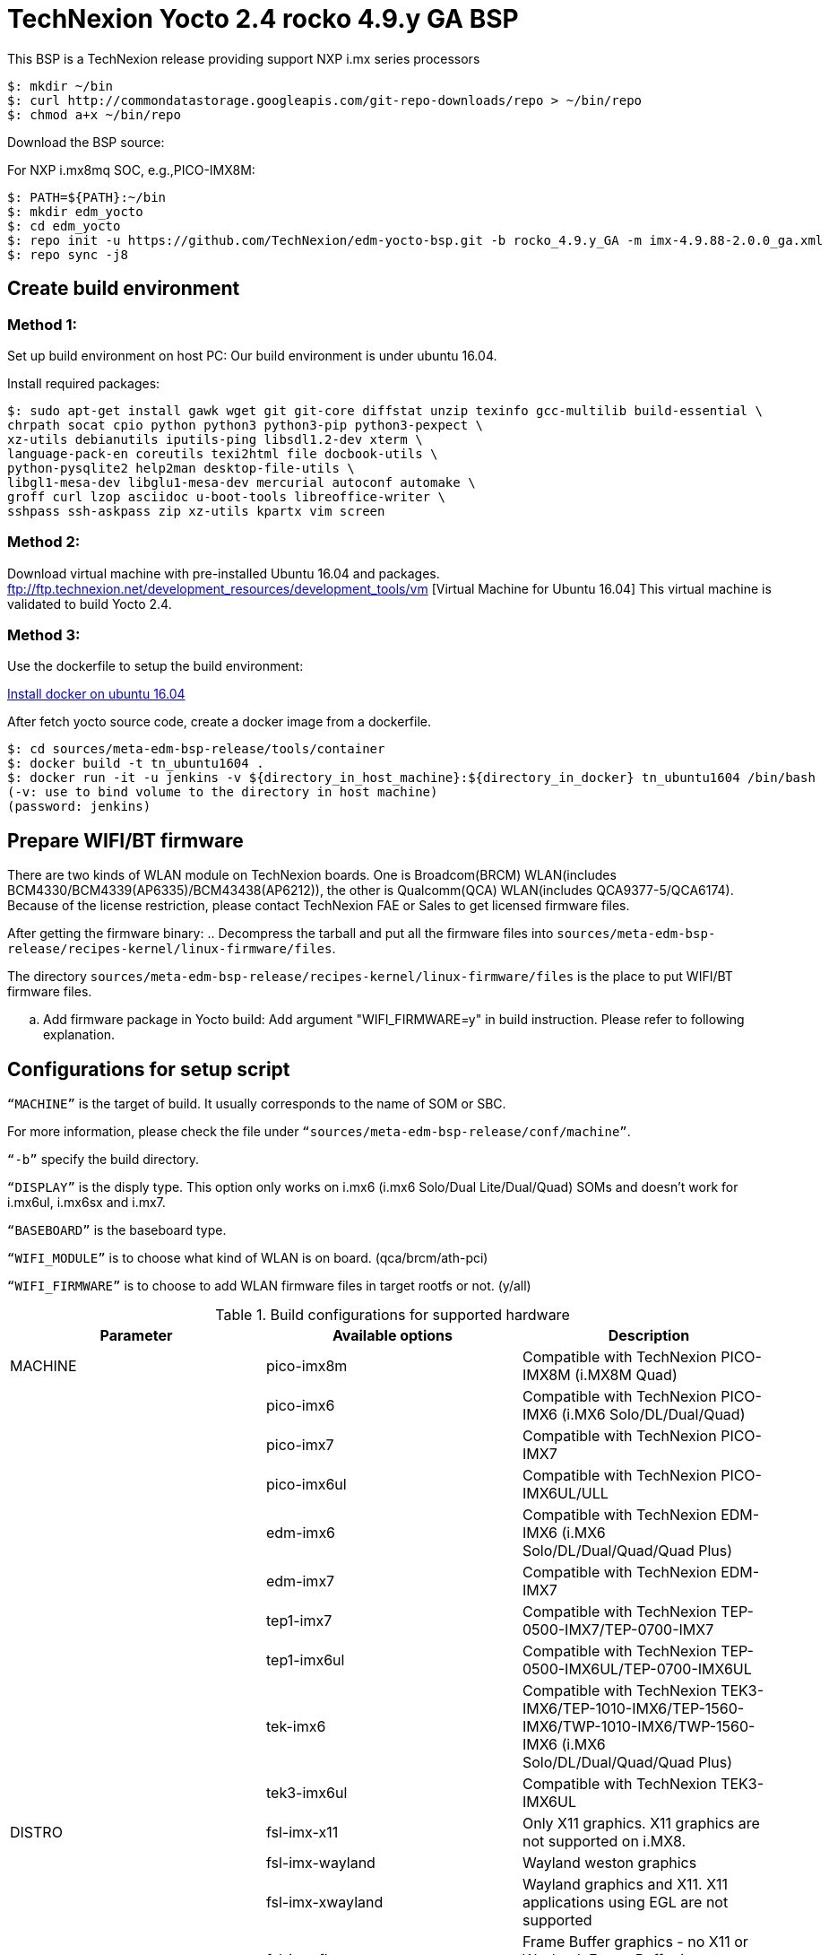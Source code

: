= TechNexion Yocto 2.4 rocko 4.9.y GA BSP

This BSP is a TechNexion release providing support NXP i.mx series processors


[source,console]
$: mkdir ~/bin
$: curl http://commondatastorage.googleapis.com/git-repo-downloads/repo > ~/bin/repo
$: chmod a+x ~/bin/repo

Download the BSP source:

For NXP i.mx8mq SOC, e.g.,PICO-IMX8M:
[source,console]
$: PATH=${PATH}:~/bin
$: mkdir edm_yocto
$: cd edm_yocto
$: repo init -u https://github.com/TechNexion/edm-yocto-bsp.git -b rocko_4.9.y_GA -m imx-4.9.88-2.0.0_ga.xml
$: repo sync -j8

== Create build environment
=== Method 1:
Set up build environment on host PC:
Our build environment is under ubuntu 16.04.

Install required packages:
[source,console]
$: sudo apt-get install gawk wget git git-core diffstat unzip texinfo gcc-multilib build-essential \
chrpath socat cpio python python3 python3-pip python3-pexpect \
xz-utils debianutils iputils-ping libsdl1.2-dev xterm \
language-pack-en coreutils texi2html file docbook-utils \
python-pysqlite2 help2man desktop-file-utils \
libgl1-mesa-dev libglu1-mesa-dev mercurial autoconf automake \	
groff curl lzop asciidoc u-boot-tools libreoffice-writer \
sshpass ssh-askpass zip xz-utils kpartx vim screen

=== Method 2:
Download virtual machine with pre-installed Ubuntu 16.04 and packages.
ftp://ftp.technexion.net/development_resources/development_tools/vm [Virtual Machine for Ubuntu 16.04]
This virtual machine is validated to build Yocto 2.4.

=== Method 3:
Use the dockerfile to setup the build environment:

https://www.digitalocean.com/community/tutorials/how-to-install-and-use-docker-on-ubuntu-16-04[Install docker on ubuntu 16.04]

After fetch yocto source code, create a docker image from a dockerfile.
[source,console]
$: cd sources/meta-edm-bsp-release/tools/container
$: docker build -t tn_ubuntu1604 .
$: docker run -it -u jenkins -v ${directory_in_host_machine}:${directory_in_docker} tn_ubuntu1604 /bin/bash
(-v: use to bind volume to the directory in host machine)
(password: jenkins)

== Prepare WIFI/BT firmware
There are two kinds of WLAN module on TechNexion boards.
One is Broadcom(BRCM) WLAN(includes BCM4330/BCM4339(AP6335)/BCM43438(AP6212)), the other is Qualcomm(QCA) WLAN(includes QCA9377-5/QCA6174).
Because of the license restriction, please contact TechNexion FAE or Sales to get licensed firmware files.

After getting the firmware binary:
.. Decompress the tarball and put all the firmware files into `sources/meta-edm-bsp-release/recipes-kernel/linux-firmware/files`.

The directory `sources/meta-edm-bsp-release/recipes-kernel/linux-firmware/files` is the place to put WIFI/BT firmware files.

.. Add firmware package in Yocto build:
Add argument "WIFI_FIRMWARE=y" in build instruction. Please refer to following explanation.

== Configurations for setup script

`“MACHINE”` is the target of build. It usually corresponds to the name of SOM or SBC.

For more information, please check the file under `“sources/meta-edm-bsp-release/conf/machine”`.

`“-b”` specify the build directory.

`“DISPLAY”` is the disply type. This option only works on i.mx6 (i.mx6 Solo/Dual Lite/Dual/Quad) SOMs and doesn’t work for i.mx6ul, i.mx6sx and i.mx7.

`“BASEBOARD”` is the baseboard type.

`“WIFI_MODULE”` is to choose what kind of WLAN is on board. (qca/brcm/ath-pci)

`“WIFI_FIRMWARE”` is to choose to add WLAN firmware files in target rootfs or not. (y/all)


.Build configurations for supported hardware
|===
|Parameter |Available options|Description

|MACHINE
|pico-imx8m
|Compatible with TechNexion PICO-IMX8M (i.MX8M Quad)

|
|pico-imx6
|Compatible with TechNexion PICO-IMX6 (i.MX6 Solo/DL/Dual/Quad)

|
|pico-imx7
|Compatible with TechNexion PICO-IMX7

|
|pico-imx6ul
|Compatible with TechNexion PICO-IMX6UL/ULL

|
|edm-imx6
|Compatible with TechNexion EDM-IMX6 (i.MX6 Solo/DL/Dual/Quad/Quad Plus)

|
|edm-imx7
|Compatible with TechNexion EDM-IMX7

|
|tep1-imx7
|Compatible with TechNexion TEP-0500-IMX7/TEP-0700-IMX7

|
|tep1-imx6ul
|Compatible with TechNexion TEP-0500-IMX6UL/TEP-0700-IMX6UL

|
|tek-imx6
|Compatible with TechNexion TEK3-IMX6/TEP-1010-IMX6/TEP-1560-IMX6/TWP-1010-IMX6/TWP-1560-IMX6 (i.MX6 Solo/DL/Dual/Quad/Quad Plus)

|
|tek3-imx6ul
|Compatible with TechNexion TEK3-IMX6UL

|DISTRO
|fsl-imx-x11
|Only X11 graphics. X11 graphics are not supported on i.MX8.

|
|fsl-imx-wayland
|Wayland weston graphics

|
|fsl-imx-xwayland
|Wayland graphics and X11. X11 applications using EGL are not supported

|
|fsl-imx-fb
|Frame Buffer graphics - no X11 or Wayland. Frame Buffer is not supported on i.MX8.

|BASEBOARD

(It specifies the 'baseboard' variable in uEnv.txt)
|pi, nymph, dwarf, hobbit
|Compatible with TechNexion PICO-IMX6
(i.MX6 Solo/DL/Quad/UL/ULL).

|
|gnome, fairy, tc0700, tc1000
|Compatible with TechNexion EDM-IMX6
(i.MX6 Solo/DL/Dual/Quad/Quad Plus).
(EDM-IMX7D only support gnome)

|WIFI_MODULE

(It specifies the 'wifi_module' variable in uEnv.txt)
|'qca', 'brcm', 'ath-pci'
|Choose what kind of WLAN is on board.


|WIFI_FIRMWARE
|'y' or 'all'
|'y' option depends on 'WIFI_MODULE'. If you specify 'WIFI_MODULE' as 'qca'. Then, it only add 'qca' firmware package in yocto build.
'all' option will add both 'qca', 'brcm' and 'ath-pci' firmware package in yocto build.
Please refer to section "Prepare WIFI/BT firmware" to ensure you already put firmware files in the right place.

|DISPLAY

(Parameter "DISPLAY" only works on i.mx6/i.mx8m)
(It specifies the 'displayinfo' variable in uEnv.txt)
|lvds7
|(i.mx6) 7 inch 1024x600 LVDS panel

|
|lvds10
|(i.mx6) 10 inch 1280x800 LVDS panel

|
|lvds15
|(i.mx6) 15 inch 1366x768 LVDS panel

|
|hdmi720p
|(i.mx6) 1280x720 HDMI

|
|hdmi1080p
|(i.mx6) 1920x1080 HDMI

|
|lcd
|(i.mx6) 5 inch/7 inch 800x480 TTL parallel LCD panel

|
|lvds7_hdmi720p
|(i.mx6) Dual display output to both 7 inch LVDS and HDMI

|
|custom
|(i.mx6) Reserved for custom panel

|
|mipi5
|(i.mx8m) MIPI-DSI 5 inch panel(with ILI9881 controller)

|
|hdmi
|(i.mx8m) HDMI monitor (the resolution is decided by EDID)

|-b
|<build dir>
|Assign the name of build directory
|===

.Choosing Yocto target image
|===
|Image name |Target

|core-image-minimal
|A small image that only allows a device to boot

|core-image-base
|A console-only image that fully supports the target device
hardware

|core-image-sato
|An image with Sato, a mobile environment and visual style
for mobile devices. The image supports X11 with a Sato
theme, Pimlico applications. It contains a terminal, an
editor and a file manager

|fsl-image-machine-test
|An FSL Community i.MX core image with console
environment - no GUI interface

|fsl-image-validation-imx
|Builds an i.MX image with a GUI without any Qt content.

|fsl-image-qt5-validation-imx
|Builds an opensource Qt 5 image. These images are only
supported for i.MX SoC with hardware graphics. They are
not supported on the i.MX 6UltraLite, i.MX 6UltraLiteLite,
and i.MX 7Dual.
|===

== Build Yocto for TechNexion target platform
Please don't add argument 'WIFI_FIRMWARE=y' if you don't put firmware files in "sources/meta-edm-bsp-release/recipes-kernel/linux-firmware/files" .
It would result in build failure. Please refer to section "Prepare WIFI/BT firmware".

=== For PICO-IMX8M
*Wayland image for HDMI monitor:*
[source,console]
$: DISPLAY=hdmi WIFI_FIRMWARE=y DISTRO=fsl-imx-wayland MACHINE=pico-imx8m source edm-setup-release.sh -b build-wayland
$: bitbake fsl-image-qt5-validation-imx

*Wayland image for MIPI-DSI 5-inch panel:*
[source,console]
$: DISPLAY=mipi5 WIFI_FIRMWARE=y DISTRO=fsl-imx-wayland MACHINE=pico-imx8m source edm-setup-release.sh -b build-wayland
$: bitbake fsl-image-qt5-validation-imx

*DISTRO: DISTRO can be replaced to "fsl-imx-xwayland"*

=== For PICO-IMX6
*PI baseboard, QT5 with X11 image for HDMI output:*
[source,console]
For PICO-IMX6 with QCA WLAN:
$: WIFI_FIRMWARE=y WIFI_MODULE=qca DISTRO=fsl-imx-x11 MACHINE=pico-imx6 BASEBOARD=pi source edm-setup-release.sh -b build-x11-pico-imx6
For PICO-IMX6 with BRCM WLAN:
$: WIFI_FIRMWARE=y WIFI_MODULE=brcm DISTRO=fsl-imx-x11 MACHINE=pico-imx6 BASEBOARD=pi source edm-setup-release.sh -b build-x11-pico-imx6
$: bitbake fsl-image-qt5-validation-imx

*NYMPH baseboard, QT5 with X11 image for 7 inch LVDS panel:*
[source,console]
For PICO-IMX6 with QCA WLAN:
$: DISPLAY=lvds7 WIFI_FIRMWARE=y WIFI_MODULE=qca DISTRO=fsl-imx-x11 MACHINE=pico-imx6 BASEBOARD=nymph source edm-setup-release.sh -b build-x11-pico-imx6
For PICO-IMX6 with BRCM WLAN:
$: DISPLAY=lvds7 WIFI_FIRMWARE=y WIFI_MODULE=brcm DISTRO=fsl-imx-x11 MACHINE=pico-imx6 BASEBOARD=nymph source edm-setup-release.sh -b build-x11-pico-imx6
$: bitbake fsl-image-qt5-validation-imx

=== For PICO-IMX7
*PI baseboard, QT5 with X11 image for 7 inch/5 inch TTL-LCD panel:*
[source,console]
For PICO-IMX7 with QCA WLAN:
$: WIFI_FIRMWARE=y WIFI_MODULE=qca DISTRO=fsl-imx-x11 MACHINE=pico-imx7 BASEBOARD=pi source edm-setup-release.sh -b build-x11-pico-imx7
For PICO-IMX7 with BRCM WLAN:
$: WIFI_FIRMWARE=y WIFI_MODULE=brcm DISTRO=fsl-imx-x11 MACHINE=pico-imx7 BASEBOARD=pi source edm-setup-release.sh -b build-x11-pico-imx7
$: bitbake fsl-image-qt5-validation-imx

=== For PICO-IMX6UL/ULL
*PI baseboard, QT5 with X11 image for HDMI output:*
[source,console]
For PICO-IMX6UL/ULL with QCA WLAN:
$: WIFI_FIRMWARE=y WIFI_MODULE=qca DISTRO=fsl-imx-x11 MACHINE=pico-imx6ul BASEBOARD=pi source edm-setup-release.sh -b build-x11-pico-imx6ul
For PICO-IMX6UL/ULL with BRCM WLAN:
$: WIFI_FIRMWARE=y WIFI_MODULE=brcm DISTRO=fsl-imx-x11 MACHINE=pico-imx6ul BASEBOARD=pi source edm-setup-release.sh -b build-x11-pico-imx6ul
$: bitbake fsl-image-qt5-validation-imx

*NYMPH baseboard, QT5 with X11 image for 7 inch LVDS panel:*
[source,console]
For PICO-IMX6UL/ULL with QCA WLAN:
$: DISPLAY=lvds7 WIFI_FIRMWARE=y WIFI_MODULE=qca DISTRO=fsl-imx-x11 MACHINE=pico-imx6ul BASEBOARD=nymph source edm-setup-release.sh -b build-x11-pico-imx6ul
For PICO-IMX6UL/ULL with BRCM WLAN:
$: DISPLAY=lvds7 WIFI_FIRMWARE=y WIFI_MODULE=brcm DISTRO=fsl-imx-x11 MACHINE=pico-imx6ul BASEBOARD=nymph source edm-setup-release.sh -b build-x11-pico-imx6ul
$: bitbake fsl-image-qt5-validation-imx

=== For EDM-IMX6
*GNOME baseboard, QT5 with X11 image for 7 inch/5 inch TTL-LCD panel:*
[source,console]
For EDM-IMX6 with QCA WLAN:
$: WIFI_FIRMWARE=y WIFI_MODULE=qca DISTRO=fsl-imx-x11 MACHINE=edm-imx6 BASEBOARD=gnome source edm-setup-release.sh -b build-x11-edm-imx6
For EDM-IMX6 with BRCM WLAN:
$: WIFI_FIRMWARE=y WIFI_MODULE=brcm DISTRO=fsl-imx-x11 MACHINE=edm-imx6 BASEBOARD=gnome source edm-setup-release.sh -b build-x11-edm-imx6
$: bitbake fsl-image-qt5-validation-imx

*FAIRY baseboard, QT5 with X11 image for 7 inch LVDS panel:*
[source,console]
For EDM-IMX6 with QCA WLAN:
$: DISPLAY=lvds7 WIFI_FIRMWARE=y WIFI_MODULE=qca DISTRO=fsl-imx-x11 MACHINE=edm-imx6 BASEBOARD=fairy source edm-setup-release.sh -b build-x11-edm-imx6
For EDM-IMX6 with BRCM WLAN:
$: DISPLAY=lvds7 WIFI_FIRMWARE=y WIFI_MODULE=brcm DISTRO=fsl-imx-x11 MACHINE=edm-imx6 BASEBOARD=fairy source edm-setup-release.sh -b build-x11-edm-imx6
$: bitbake fsl-image-qt5-validation-imx

*TC0700 baseboard, QT5 with X11 image for 7 inch LVDS panel:*
[source,console]
For EDM-IMX6 with QCA WLAN:
$: DISPLAY=lvds7 WIFI_FIRMWARE=y WIFI_MODULE=qca DISTRO=fsl-imx-x11 MACHINE=edm-imx6 BASEBOARD=tc0700 source edm-setup-release.sh -b build-x11-edm-imx6
For EDM-IMX6 with BRCM WLAN:
$: DISPLAY=lvds7 WIFI_FIRMWARE=y WIFI_MODULE=brcm DISTRO=fsl-imx-x11 MACHINE=edm-imx6 BASEBOARD=tc0700 source edm-setup-release.sh -b build-x11-edm-imx6
$: bitbake fsl-image-qt5-validation-imx

*TC1000 baseboard, QT5 with X11 image for 10 inch LVDS panel:*
[source,console]
For EDM-IMX6 with QCA WLAN:
$: DISPLAY=lvds10 WIFI_FIRMWARE=y WIFI_MODULE=qca DISTRO=fsl-imx-x11 MACHINE=edm-imx6 BASEBOARD=tc1000 source edm-setup-release.sh -b build-x11-edm-imx6
For EDM-IMX6 with BRCM WLAN:
$: DISPLAY=lvds10 WIFI_FIRMWARE=y WIFI_MODULE=brcm DISTRO=fsl-imx-x11 MACHINE=edm-imx6 BASEBOARD=tc1000 source edm-setup-release.sh -b build-x11-edm-imx6
$: bitbake fsl-image-qt5-validation-imx

=== For EDM-IMX7
*GNOME baseboard, QT5 with X11 image for 7 inch/5 inch TTL-LCD panel:*
[source,console]
For EDM-IMX7 with QCA WLAN:
$: WIFI_FIRMWARE=y WIFI_MODULE=qca DISTRO=fsl-imx-x11 MACHINE=edm-imx7 BASEBOARD=gnome source edm-setup-release.sh -b build-x11-edm-imx7
$: bitbake fsl-image-qt5-validation-imx

=== For TEP-0500-IMX7/TEP-0700-IMX7
*TEP-0500-IMX7/TEP-0700-IMX7, QT5 with X11 image:*
[source,console]
For TEP1-IMX7 with PCIE WLAN:
$: WIFI_FIRMWARE=y WIFI_MODULE=ath-pci DISTRO=fsl-imx-x11 MACHINE=tep1-imx7 source edm-setup-release.sh -b build-x11-tep1-imx7
$: bitbake fsl-image-qt5-validation-imx

=== For TEP-0500-IMX6UL/TEP-0700-IMX6UL
*TEP-0500-IMX6UL/TEP-0700-IMX6UL, QT5 with X11 image:*
[source,console]
$: DISTRO=fsl-imx-x11 MACHINE=tep1-imx6ul source edm-setup-release.sh -b build-x11-tep1-imx6ul
$: bitbake fsl-image-qt5-validation-imx

=== For TEK3-IMX6
*TEK3-IMX6 BOX PC, QT5 with X11 image for HDMI output:*
[source,console]
For TEK3-IMX6 with PCIE WLAN:
$:  WIFI_FIRMWARE=y WIFI_MODULE=ath-pci DISTRO=fsl-imx-x11 MACHINE=tek-imx6 source edm-setup-release.sh -b build-x11-tek-imx6
$: bitbake fsl-image-qt5-validation-imx

=== For TEP-1010-IMX6/TEP-1560-IMX6/TWP-1010-IMX6/TWP-1560-IMX6
*TEP-1010-IMX6/TWP-1010-IMX6, QT5 with X11 image:*
[source,console]
For TEP-1010-IMX6/TWP-1010-IMX6 with PCIE WLAN:
$:  DISPLAY=lvds10 WIFI_FIRMWARE=y WIFI_MODULE=ath-pci DISTRO=fsl-imx-x11 MACHINE=tek-imx6 source edm-setup-release.sh -b build-x11-tek-imx6
$: bitbake fsl-image-qt5-validation-imx

*TEP-1560-IMX6/TWP-1560-IMX6, QT5 with X11 image:*
[source,console]
For TEP-1560-IMX6/TWP-1560-IMX6 with PCIE WLAN:
$:  DISPLAY=lvds15 WIFI_FIRMWARE=y WIFI_MODULE=ath-pci DISTRO=fsl-imx-x11 MACHINE=tek-imx6 source edm-setup-release.sh -b build-x11-tek-imx6
$: bitbake fsl-image-qt5-validation-imx

=== For TEK3-IMX6UL
*TEK3-IMX6UL, QT5 with X11 image:*
[source,console]
$: DISTRO=fsl-imx-x11 MACHINE=tek3-imx6ul source edm-setup-release.sh -b build-x11-tek3-imx6ul
$: bitbake fsl-image-qt5-validation-imx

== QTWebkit
To start to go to /usr/share/qt5/examples/webkitwidgets/browser and run browser

== Qt
Note that Qt has both a commercial and open source license options.  Make the decision about which license
to use before starting work on custom Qt applications.  Once custom Qt applications are started with an open source
Qt license the work can not be used with a commercial Qt license.  Work with a legal representative to understand
the differences between each license.   Default builds use an open source Qt license.

Note Qt is not supported on i.MX 6UltraLite and i.MX 7Dual. It works on X11 backend only but is not a supported feature.

== Image Deployment
When build completes, the generated release image is under “${BUILD-TYPE}/tmp/deploy/images/${MACHINE}”:
$: bzip2 -fd fsl-image-XXX.rootfs.sdcard.bz2
"fsl-image-XXX.rootfs.sdcard"

If the i.mx8m module is only with eMMC, please use following tool to flash image into eMMC. Please set boot jumper to boot from serial download mode, then this tool will mount eMMC as USB mass storage:

Please follow the userguide below to flash the image into your target board to deploy yocto.

https://github.com/TechNexion/u-boot-edm/wiki

MFG tool: (can be excuted under both MS Windows and Linux)

PICO-IMX8M(1GB/2GB/3GB/4GB DRAM):

ftp://ftp.technexion.net/development_resources/development_tools/installer/

